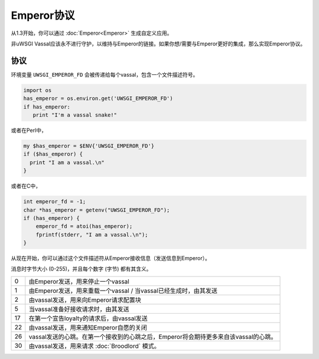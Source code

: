 Emperor协议
====================

从1.3开始，你可以通过 :doc:`Emperor<Emperor>` 生成自定义应用。

非uWSGI Vassal应该永不进行守护，以维持与Emperor的链接。如果你想/需要与Emperor更好的集成，那么实现Emperor协议。

协议
------------

环境变量 ``UWSGI_EMPEROR_FD`` 会被传递给每个vassal，包含一个文件描述符号。

.. code-block:: python

  import os
  has_emperor = os.environ.get('UWSGI_EMPEROR_FD')
  if has_emperor:
     print "I'm a vassal snake!"

或者在Perl中，

.. code-block:: python

  my $has_emperor = $ENV{'UWSGI_EMPEROR_FD'}
  if ($has_emperor) {
    print "I am a vassal.\n"
  }

或者在C中，

.. code-block:: c

  int emperor_fd = -1;
  char *has_emperor = getenv("UWSGI_EMPEROR_FD");
  if (has_emperor) {
      emperor_fd = atoi(has_emperor);
      fprintf(stderr, "I am a vassal.\n");
  }

从现在开始，你可以通过这个文件描述符从Emperor接收信息（发送信息到Emperor）。

消息时字节大小 (0-255)，并且每个数字 (字节) 都有其含义。

== ==
0  由Emperor发送，用来停止一个vassal
1  由Emperor发送，用来重载一个vassal / 当vassal已经生成时，由其发送
2  由vassal发送，用来向Emperor请求配置块
5  当vassal准备好接收请求时，由其发送
17 在第一个宣告loyalty的请求后，由vassal发送
22 由vassal发送，用来通知Emperor自愿的关闭
26 vassal发送的心跳。在第一个接收到的心跳之后，Emperor将会期待更多来自该vassal的心跳。
30 由vassal发送，用来请求 :doc:`Broodlord` 模式。
== ==
